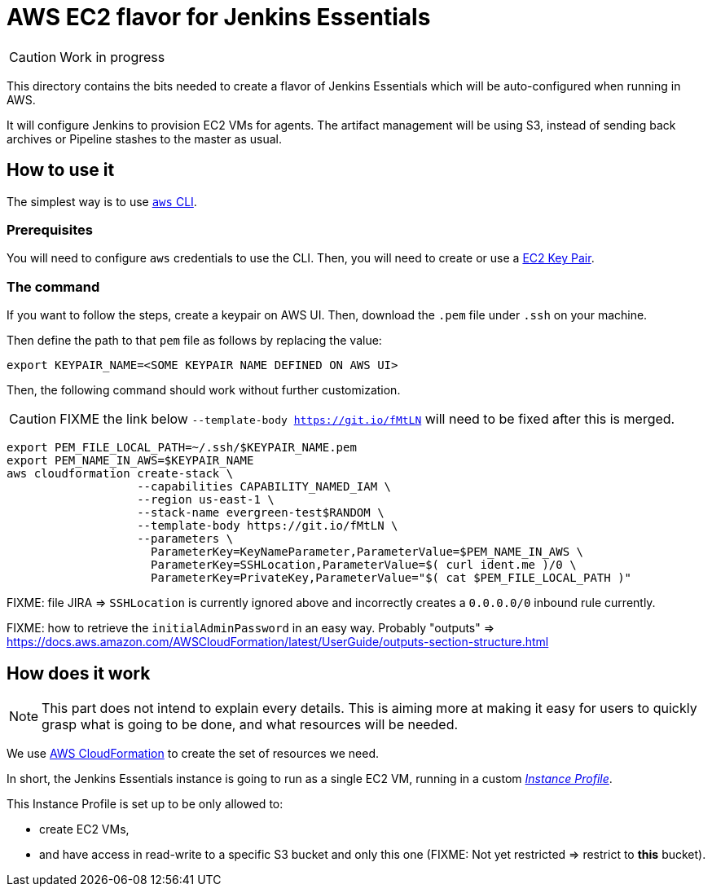 = AWS EC2 flavor for Jenkins Essentials

CAUTION: Work in progress

This directory contains the bits needed to create a flavor of Jenkins Essentials which will be auto-configured when running in AWS.

It will configure Jenkins to provision EC2 VMs for agents.
The artifact management will be using S3, instead of sending back archives or Pipeline stashes to the master as usual.


== How to use it

The simplest way is to use link:https://aws.amazon.com/cli/[`aws` CLI].

=== Prerequisites

You will need to configure `aws` credentials to use the CLI.
Then, you will need to create or use a link:https://docs.aws.amazon.com/AWSEC2/latest/UserGuide/ec2-key-pairs.html[EC2 Key Pair].

=== The command

If you want to follow the steps, create a keypair on AWS UI.
Then, download the `.pem` file under `.ssh` on your machine.

Then define the path to that `pem` file as follows by replacing the value:


[source,shell]
export KEYPAIR_NAME=<SOME KEYPAIR NAME DEFINED ON AWS UI>

Then, the following command should work without further customization.

CAUTION: FIXME the link below `--template-body https://git.io/fMtLN` will need to be fixed after this is merged.

[source,shell]
export PEM_FILE_LOCAL_PATH=~/.ssh/$KEYPAIR_NAME.pem
export PEM_NAME_IN_AWS=$KEYPAIR_NAME
aws cloudformation create-stack \
                   --capabilities CAPABILITY_NAMED_IAM \
                   --region us-east-1 \
                   --stack-name evergreen-test$RANDOM \
                   --template-body https://git.io/fMtLN \
                   --parameters \
                     ParameterKey=KeyNameParameter,ParameterValue=$PEM_NAME_IN_AWS \
                     ParameterKey=SSHLocation,ParameterValue=$( curl ident.me )/0 \
                     ParameterKey=PrivateKey,ParameterValue="$( cat $PEM_FILE_LOCAL_PATH )"

FIXME: file JIRA => `SSHLocation` is currently ignored above and incorrectly creates a `0.0.0.0/0` inbound rule currently.

FIXME: how to retrieve the `initialAdminPassword` in an easy way.
Probably "outputs" => https://docs.aws.amazon.com/AWSCloudFormation/latest/UserGuide/outputs-section-structure.html

== How does it work

NOTE: This part does not intend to explain every details.
This is aiming more at making it easy for users to quickly grasp what is going to be done, and what resources will be needed.

We use link:https://aws.amazon.com/cloudformation/[AWS CloudFormation] to create the set of resources we need.

In short, the Jenkins Essentials instance is going to run as a single EC2 VM, running in a custom _link:https://docs.aws.amazon.com/IAM/latest/UserGuide/id_roles_use_switch-role-ec2_instance-profiles.html[Instance Profile]_.

This Instance Profile is set up to be only allowed to:

* create EC2 VMs,
* and have access in read-write to a specific S3 bucket and only this one (FIXME: Not yet restricted => restrict to *this* bucket).
